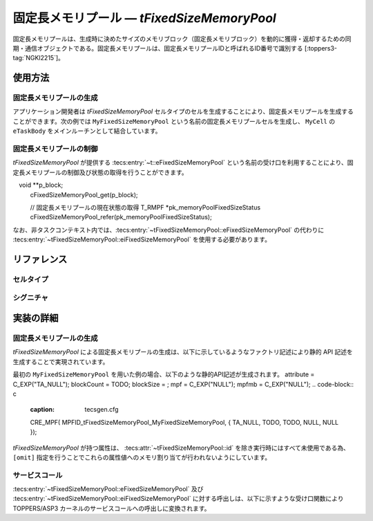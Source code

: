 
.. _asp3tecs-fixedsizememorypool:

固定長メモリプール ― `tFixedSizeMemoryPool`
=================

固定長メモリプールは、生成時に決めたサイズのメモリブロック（固定長メモリブロック）を動的に獲得・返却するための同期・通信オブジェクトである。固定長メモリプールは、固定長メモリプールIDと呼ばれるID番号で識別する [:toppers3-tag:`NGKI2215`]。

.. todo::


使用方法
--------

固定長メモリプールの生成
^^^^^^^^^^^^

アプリケーション開発者は `tFixedSizeMemoryPool` セルタイプのセルを生成することにより、固定長メモリプールを生成することができます。次の例では ``MyFixedSizeMemoryPool`` という名前の固定長メモリプールセルを生成し、 ``MyCell`` の ``eTaskBody`` をメインルーチンとして結合しています。

.. code-block:: tecs-cdl
  :caption: app.cdl

  celltype tMyCellType {
    call sFixedSizeMemoryPool cFixedSizeMemoryPool;
  };

  cell tMyCellType MyCell {
    cFixedSizeMemoryPool = MyFixedSizeMemoryPool.eFixedSizeMemoryPool;
  };

  cell tFixedSizeMemoryPool MyFixedSizeMemoryPool {
    attribute = C_EXP("TA_NULL");
    blockCount = TODO;
    blockSize = ;
    mpf = C_EXP("NULL");
		mpfmb = C_EXP("NULL");
  };

.. code-block:: c
  :caption: tMyCellType.c

  void eTaskBody_main(CELLIDX idx)
  {
      CELLCB  *p_cellcb = GET_CELLCB(idx);
      // ...
  }

固定長メモリプールの制御
^^^^^^^^^^^^


`tFixedSizeMemoryPool` が提供する :tecs:entry:`~t::eFixedSizeMemoryPool` という名前の受け口を利用することにより、固定長メモリプールの制御及び状態の取得を行うことができます。

.. code-block:: tecs-cdl
  :caption: app.cdl

  cell tFixedSizeMemoryPool MyFixedSizeMemoryPool {};

  celltype tMyAnotherCellType {
      call sFixedSizeMemoryPool cFixedSizeMemoryPool;
  };

  cell tMyAnotherCellType MyAnotherCell {
      cFixedSizeMemoryPool = MyFixedSizeMemoryPool.eFixedSizeMemoryPool;
  };

.. code-block:: c
  :caption: tMyAnotherCellType.c

  // 固定長メモリブロックの獲得
　void **p_block;
  cFixedSizeMemoryPool_get(p_block);

  // 固定長メモリプールの現在状態の取得
  T_RMPF *pk_memoryPoolFixedSizeStatus
  cFixedSizeMemoryPool_refer(pk_memoryPoolFixedSizeStatus);

なお、非タスクコンテキスト内では、:tecs:entry:`~tFixedSizeMemoryPool::eFixedSizeMemoryPool` の代わりに
:tecs:entry:`~tFixedSizeMemoryPool::eiFixedSizeMemoryPool` を使用する必要があります。

リファレンス
------------

セルタイプ
^^^^^^^^^^

.. tecs:celltype:: tFixedSizeMemoryPool

  固定長メモリプールの生成、制御及び状態の取得を行うコンポーネントです。

  本コンポーネントは `CRE_MPF` 静的API [:toppers3-tag:`NGKI2221`] により固定長メモリプールの生成を行います。静的APIの引数の値には、一部を除き属性値が用いられます。

  .. tecs:attr:: ID id = C_EXP("MPFID_$id$");

    固定長メモリプールのID番号の識別子 (詳しくは :ref:`asp3tecs-id` を参照) を `C_EXP` で囲んで指定します (省略可能)。

  .. tecs:attr:: ATR attribute

    固定長メモリプール属性 [:toppers3-tag:`NGKI2218`] を `C_EXP` で囲んで指定します (省略可能)。

    .. c:macro:: TA_NULL

      デフォルト値（FIFO待ち）。

    .. c:macro:: TA_TPRI

      送信待ち行列をタスクの優先度順にする。

  .. tecs:attr:: uint32_t　blockCount

    TODO

  .. tecs:attr:: uint32_t　blockSize

    TODO

  .. tecs:attr:: MPF_T *mpf = C_EXP("NULL");

    TODO

  .. tecs:attr:: void *mpfmb = C_EXP("NULL");

    固定長メモリプール管理領域の先頭番地。

  .. tecs:entry:: sFixedSizeMemoryPool eFixedSizeMemoryPool

    固定長メモリプールの制御及び状態の取得を行うための受け口です。

  .. tecs:entry:: siFixedSizeMemoryPool eiFixedSizeMemoryPool

    固定長メモリプールの制御を行うための受け口です (非タスクコンテキスト用)。


シグニチャ
^^^^^^^^^^

.. tecs:signature:: sFixedSizeMemoryPool

  固定長メモリプールの制御、及び状態の取得を行うためのシグニチャです。

  .. tecs:sigfunction:: ER get([out] void **p_block)

    対象固定長メモリプールから固定長メモリブロックを獲得し、その先頭番地をp_blockが指すメモリ領域に返す。

    この関数は `get_mpf` サービスコール [:toppers3-tag:`NGKI2287`] のラッパーです。

    :param p_block: 獲得した固定長メモリブロックの先頭番地を入れるメモリ領域へのポインタ。
    :return: 正常終了 (`E_OK`) またはエラーコード。

  .. tecs:sigfunction:: ER getPolling([out] void **p_block)

    対象固定長メモリプールから固定長メモリブロックを獲得し、その先頭番地をp_blockが指すメモリ領域に返す（ポーリング）。

    この関数は `pget_mpf` サービスコール [:toppers3-tag:`NGKI2288`] のラッパーです。

    :param p_block: 獲得した固定長メモリブロックの先頭番地を入れるメモリ領域へのポインタ。
    :return: 正常終了 (`E_OK`) またはエラーコード。

  .. tecs:sigfunction:: ER getTimeout([out] void **p_block, [in] TMO timeout)

    対象固定長メモリプールから固定長メモリブロックを獲得し、その先頭番地をp_blockが指すメモリ領域に返す（タイムアウト付き）。

    この関数は `tget_mpf` サービスコール [:toppers3-tag:`NGKI2289`] のラッパーです。

    :param p_block: 獲得した固定長メモリブロックの先頭番地を入れるメモリ領域へのポインタ。
    :param timeout: タイムアウト時間。
    :return: 正常終了 (`E_OK`) またはエラーコード。

  .. tecs:sigfunction:: ER release([in] const void *block)

    対象固定長メモリプールに、blkで指定した固定長メモリブロックを返却する。

    この関数は `rls_mpf` サービスコール [:toppers3-tag:`NGKI2304`] のラッパーです。

    :param block: 返却する固定長メモリブロックの先頭番地。
    :return: 正常終了 (`E_OK`) またはエラーコード。

  .. tecs:sigfunction:: ER initialize(void);

    対象固定長メモリプールを再初期化します。対象固定長メモリプールの固定長メモリプール管理領域は、格納されているデータがない状態に初期化されます。

    この関数は `ini_mpf` サービスコール [:toppers3-tag:`NGKI2314`] のラッパーです。

    :return: 正常終了 (`E_OK`) またはエラーコード。

  .. tecs:sigfunction:: ER refer([out] T_RSEM *pk_fixedSizeMemoryPoolStatus);

    固定長メモリプールの現在状態を参照します。

    この関数は `ref_mpf` サービスコール [:toppers3-tag:`NGKI2323`] のラッパーです。

    :param pk_fixedSizeMemoryPoolStatus: 固定長メモリプールの現在状態を入れるメモリ領域へのポインタ。
    :return: 正常終了 (`E_OK`) またはエラーコード。

.. tecs:signature:: siFixedSizeMemoryPool

  固定長メモリプールの制御を行うためのシグニチャです (非タスクコンテキスト用)。TODO(元々非タスクコンテキスト？kernel.cdlを見る限り)

  .. tecs:sigfunction:: ER sendPolling([in]intptr_t data, [in] PRI dataPriority);

    この関数は `snd_mpf` サービスコール [:toppers3-tag:`NGKI1855`] のラッパーです。

    :return: 正常終了 (`E_OK`) またはエラーコード。


実装の詳細
----------

固定長メモリプールの生成
^^^^^^^^^^^^

`tFixedSizeMemoryPool` による固定長メモリプールの生成は、以下に示しているようなファクトリ記述により静的 API 記述を生成することで実現されています。

.. code-block:: tecs-cdl
  :caption: kernel.cdl (抜粋)

  factory {
		write("tecsgen.cfg","CRE_MPF( %s, {%s, %s, %s, %s, %s} );",
			  id, attribute, blockCount, blockSize, mpf, mpfmb);
	};

最初の ``MyFixedSizeMemoryPool`` を用いた例の場合、以下のような静的API記述が生成されます。
attribute = C_EXP("TA_NULL");
blockCount = TODO;
blockSize = ;
mpf = C_EXP("NULL");
mpfmb = C_EXP("NULL");
.. code-block:: c
  :caption: tecsgen.cfg

  CRE_MPF( MPFID_tFixedSizeMemoryPool_MyFixedSizeMemoryPool, { TA_NULL, TODO, TODO, NULL, NULL });

`tFixedSizeMemoryPool` が持つ属性は、 :tecs:attr:`~tFixedSizeMemoryPool::id` を除き実行時にはすべて未使用である為、``[omit]`` 指定を行うことでこれらの属性値へのメモリ割り当てが行われないようにしています。


サービスコール
^^^^^^^^^^^^^^
:tecs:entry:`~tFixedSizeMemoryPool::eFixedSizeMemoryPool` 及び :tecs:entry:`~tFixedSizeMemoryPool::eiFixedSizeMemoryPool` に対する呼出しは、以下に示すような受け口関数により TOPPERS/ASP3 カーネルのサービスコールへの呼出しに変換されます。

.. code-block:: c
  :caption: tFixedSizeMemoryPool_inline.h

  Inline ER
  eFixedSizeMemoryPool_get(CELLIDX idx)
  {
      CELLCB  *p_cellcb = GET_CELLCB(idx);
      return(get_mpf(ATTR_id));
  }
